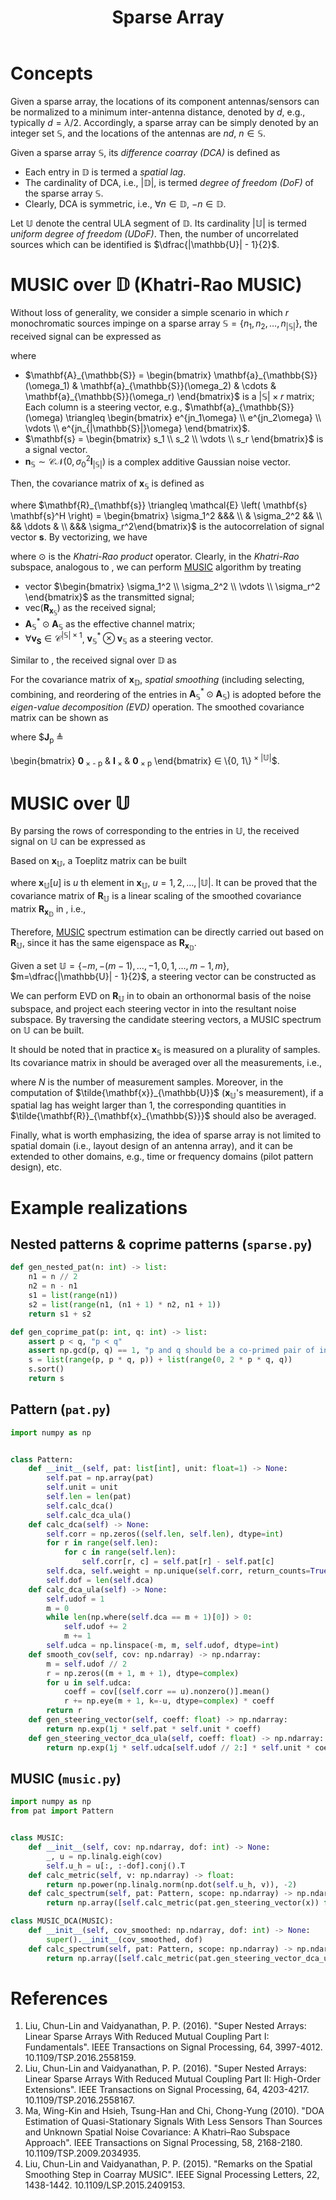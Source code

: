 #+TITLE: Sparse Array

* Concepts
Given a sparse array, the locations of its component antennas/sensors can be normalized to a minimum inter-antenna distance, denoted by $d$, e.g., typically $d = \lambda / 2$. Accordingly, a sparse array can be simply denoted by an integer set $\mathbb{S}$, and the locations of the antennas are $nd$, $n \in \mathbb{S}$.

Given a sparse array $\mathbb{S}$, its /difference coarray (DCA)/ is defined as
\begin{align*}
  \mathbb{D} \triangleq \{n_1 - n_2 \mid n_1, n_2 \in \mathbb{S}\}.
\end{align*}
- Each entry in $\mathbb{D}$ is termed a /spatial lag/.
- The cardinality of DCA, i.e., $|\mathbb{D}|$, is termed /degree of freedom (DoF)/ of the sparse array $\mathbb{S}$.
- Clearly, DCA is symmetric, i.e., $\forall n \in \mathbb{D}$, $-n \in \mathbb{D}$.

Let $\mathbb{U}$ denote the central ULA segment of $\mathbb{D}$. Its cardinality $|\mathbb{U}|$ is termed /uniform degree of freedom (UDoF)/. Then, the number of uncorrelated sources which can be identified is $\dfrac{|\mathbb{U}| - 1}{2}$.
* MUSIC over $\mathbb{D}$ (Khatri-Rao MUSIC)
Without loss of generality, we consider a simple scenario in which $r$ monochromatic sources impinge on a sparse array $\mathbb{S} = \{n_1, n_2, \ldots, n_{|\mathbb{S}|}\}$, the received signal can be expressed as
\begin{align}
  \mathbf{x}_{\mathbb{S}} = \mathbf{A}_{\mathbb{S}} \mathbf{s} + \mathbf{n}_{\mathbb{S}}, \label{eq:xs}
\end{align}
where
- $\mathbf{A}_{\mathbb{S}} = \begin{bmatrix}
  \mathbf{a}_{\mathbb{S}}(\omega_1) & \mathbf{a}_{\mathbb{S}}(\omega_2) & \cdots & \mathbf{a}_{\mathbb{S}}(\omega_r)
  \end{bmatrix}$ is a $|\mathbb{S}| \times r$ matrix; Each column is a steering vector, e.g., $\mathbf{a}_{\mathbb{S}}(\omega) \triangleq \begin{bmatrix} e^{jn_1\omega} \\ e^{jn_2\omega} \\ \vdots \\ e^{jn_{|\mathbb{S}|}\omega} \end{bmatrix}$.
- $\mathbf{s} = \begin{bmatrix} s_1 \\ s_2 \\ \vdots \\ s_r \end{bmatrix}$ is a signal vector.
- $\mathbf{n}_{\mathbb{S}} \sim \mathcal{CN}\left(0, \sigma_0^2 \mathbf{I}_{|\mathbb{S}|} \right)$ is a complex additive Gaussian noise vector.

Then, the covariance matrix of $\mathbf{x}_{\mathbb{S}}$ is defined as
\begin{align}
  \mathbf{R}_{\mathbf{x}_{\mathbb{S}}} &\triangleq \mathcal{E} \left( \mathbf{x}_{\mathbb{S}} \mathbf{x}_{\mathbb{S}}^H \right) \label{eq:cov} \\
                                       &= \mathbf{A}_{\mathbb{S}} \mathbf{R}_{\mathbf{s}} \mathbf{A}_{\mathbb{S}}^H + \sigma_0^2 \mathbf{I}_{|\mathbb{S}|}
\end{align}
where $\mathbf{R}_{\mathbf{s}} \triangleq \mathcal{E} \left( \mathbf{s} \mathbf{s}^H \right) = \begin{bmatrix} \sigma_1^2 &&& \\ & \sigma_2^2 && \\ && \ddots & \\ &&& \sigma_r^2\end{bmatrix}$ is the autocorrelation of signal vector $\mathbf{s}$. By vectorizing, we have
\begin{align}
\text{vec}\left( \mathbf{R}_{\mathbf{x}_{\mathbb{S}}} \right) = \left( \mathbf{A}_{\mathbb{S}}^{*} \odot \mathbf{A}_{\mathbb{S}} \right) \begin{bmatrix} \sigma_1^2 \\ \sigma_2^2 \\ \vdots \\ \sigma_r^2 \end{bmatrix} + \sigma_0^2 \text{vec} \left(\mathbf{I}_{|\mathbb{S}|}\right), \label{eq:xkrs}
\end{align}
where $\odot$ is the /Khatri-Rao product/ operator. Clearly, in the /Khatri-Rao/ subspace, analogous to \eqref{eq:xs}, we can perform [[file:music.org][MUSIC]] algorithm by treating
- vector $\begin{bmatrix} \sigma_1^2 \\ \sigma_2^2 \\ \vdots \\ \sigma_r^2 \end{bmatrix}$ as the transmitted signal;
- $\text{vec}\left( \mathbf{R}_{\mathbf{x}_{\mathbb{S}}} \right)$ as the received signal;
- $\mathbf{A}_{\mathbb{S}}^{*} \odot \mathbf{A}_{\mathbb{S}}$ as the effective channel matrix;
- $\forall \mathbf{v}_{\mathbf{S}} \in \mathcal{C}^{|\mathbb{S}| \times 1}$, $\mathbf{v}_{\mathbb{S}}^{*} \otimes \mathbf{v}_{\mathbb{S}}$ as a steering vector.

Similar to \eqref{eq:xkrs}, the received signal over $\mathbb{D}$ as
\begin{align}
\mathbf{x}_{\mathbb{D}} = \mathbf{A}_{\mathbb{D}} \begin{bmatrix} \sigma_1^2 \\ \sigma_2^2 \\ \vdots \\ \sigma_r^2 \end{bmatrix} + \sigma_0^2 \mathbf{e}. \label{eq:xd}
\end{align}
For the covariance matrix of $\mathbf{x}_{\mathbb{D}}$, /spatial smoothing/ (including selecting, combining, and reordering of the entries in $\mathbf{A}_{\mathbb{S}}^{*} \odot \mathbf{A}_{\mathbb{S}}$) is adopted before the /eigen-value decomposition (EVD)/ operation. The smoothed covariance matrix can be shown as
\begin{align}
\mathbf{R}_{\mathbf{x}_{\mathbb{D}}} \triangleq \frac{2}{|\mathbb{U}|+1} \sum_{p=0}^{\frac{|\mathbb{U}|-1}{2}} \mathbf{J}_p \mathbf{x}_{\mathbb{D}} \mathbf{x}_{\mathbb{D}}^H \mathbf{J}_p^H, \label{eq:smoothed-cov}
\end{align}
where $\mathbf{J}_p \triangleq 
\begin{bmatrix}
\mathbf{0}_{\frac{|\mathbb{U}|+1}{2} \times \frac{|\mathbb{U}|-1}{2} - p} & \mathbf{I}_{\frac{|\mathbb{U}|+1}{2} \times \frac{|\mathbb{U}|+1}{2}} & \mathbf{0}_{\frac{|\mathbb{U}|+1}{2} \times p}
\end{bmatrix} \in \{0, 1\}^{\frac{|\mathbb{U}|+1}{2} \times |\mathbb{U}|}$.

* MUSIC over $\mathbb{U}$
By parsing the rows of \eqref{eq:xd} corresponding to the entries in $\mathbb{U}$, the received signal on $\mathbb{U}$ can be expressed as
\begin{align}
\mathbf{x}_{\mathbb{U}} = \mathbf{A}_{\mathbb{U}} \begin{bmatrix} \sigma_1^2 \\ \sigma_2^2 \\ \vdots \\ \sigma_r^2 \end{bmatrix} + \sigma_0^2 \mathbf{e}^\prime. \label{eq:xu}
\end{align}

Based on $\mathbf{x}_{\mathbb{U}}$, a Toeplitz matrix can be built
\begin{align}
\mathbf{R}_{\mathbb{U}} \triangleq \begin{bmatrix}
\mathbf{x}_{\mathbb{U}}\left[\frac{|\mathbb{U}|+1}{2}\right] & \mathbf{x}_{\mathbb{U}}\left[\frac{|\mathbb{U}|-1}{2}\right] & \cdots & \mathbf{x}_{\mathbb{U}}[1] \\
\mathbf{x}_{\mathbb{U}}\left[\frac{|\mathbb{U}|+3}{2}\right] & \mathbf{x}_{\mathbb{U}}\left[\frac{|\mathbb{U}|+1}{2}\right] & \cdots & \mathbf{x}_{\mathbb{U}}[2] \\
⋮ & ⋮ & ⋱ & ⋮ \\
\mathbf{x}_{\mathbb{U}}\left[|\mathbb{U}|\right] & \mathbf{x}_{\mathbb{U}}\left[|\mathbb{U}|-1\right] & \cdots & \mathbf{x}_{\mathbb{U}}\left[\frac{|\mathbb{U}|+1}{2}\right]
\end{bmatrix}, \label{eq:ru}
\end{align}
where $\mathbf{x}_{\mathbb{U}}[u]$ is $u$ th element in $\mathbf{x}_{\mathbb{U}}$, $u = 1, 2, …, |\mathbb{U}|$. It can be proved that the covariance matrix of $\mathbf{R}_{\mathbb{U}}$ is a linear scaling of the smoothed covariance matrix $\mathbf{R}_{\mathbf{x}_{\mathbb{D}}}$ in \eqref{eq:smoothed-cov}, i.e.,
\begin{align*}
\mathbf{R}_{\mathbb{U}} \mathbf{R}_{\mathbb{U}}^H = \frac{|\mathbb{U}|+1}{2} \mathbf{R}_{\mathbf{x}_{\mathbb{D}}}.
\end{align*}
Therefore, [[file:music.org][MUSIC]] spectrum estimation can be directly carried out based on $\mathbf{R}_{\mathbb{U}}$, since it has the same eigenspace as $\mathbf{R}_{\mathbf{x}_{\mathbb{D}}}$.

Given a set $\mathbb{U} = \left\{-m, -(m-1), …, -1, 0, 1, …, m-1, m\right\}$, $m=\dfrac{|\mathbb{U}| - 1}{2}$, a steering vector can be constructed as
\begin{align}
\mathbf{a}_{\mathbb{U}}(\omega) = \begin{bmatrix}
1 \\
e^{j\omega} \\
⋮ \\
e^{j(m-1)\omega} \\
e^{jm\omega}
\end{bmatrix}. \label{eq:vu}
\end{align}
We can perform EVD on $\mathbf{R}_{\mathbb{U}}$ in \eqref{eq:ru} to obain an orthonormal basis of the noise subspace, and project each steering vector in \eqref{eq:vu} into the resultant noise subspace. By traversing the candidate steering vectors, a MUSIC spectrum on $\mathbb{U}$ can be built.

It should be noted that in practice $\mathbf{x}_{\mathbb{S}}$ is measured on a plurality of samples. Its covariance matrix in \eqref{eq:cov} should be averaged over all the measurements, i.e.,
\begin{align}
\tilde{\mathbf{R}}_{\mathbf{x}_{\mathbb{S}}} = \frac{1}{N} \sum_{n=1}^N \tilde{\mathbf{x}}_{\mathbb{S}}(n) \tilde{\mathbf{x}}_{\mathbb{S}}^H(n),
\end{align}
where $N$ is the number of measurement samples. Moreover, in the computation of $\tilde{\mathbf{x}}_{\mathbb{U}}$ ($\mathbf{x}_{\mathbb{U}}$'s measurement), if a spatial lag has weight larger than 1, the corresponding quantities in $\tilde{\mathbf{R}}_{\mathbf{x}_{\mathbb{S}}}$ should also be averaged.

Finally, what is worth emphasizing, the idea of sparse array is not limited to spatial domain (i.e., layout design of an antenna array), and it can be extended to other domains, e.g., time or frequency domains (pilot pattern design), etc.

* Example realizations
** Nested patterns & coprime patterns (=sparse.py=)
#+begin_src python
  def gen_nested_pat(n: int) -> list:
      n1 = n // 2
      n2 = n - n1
      s1 = list(range(n1))
      s2 = list(range(n1, (n1 + 1) * n2, n1 + 1))
      return s1 + s2

  def gen_coprime_pat(p: int, q: int) -> list:
      assert p < q, "p < q"
      assert np.gcd(p, q) == 1, "p and q should be a co-primed pair of integers."
      s = list(range(p, p * q, p)) + list(range(0, 2 * p * q, q))
      s.sort()
      return s
#+end_src
** Pattern (=pat.py=)
#+begin_src python
  import numpy as np


  class Pattern:
      def __init__(self, pat: list[int], unit: float=1) -> None:
          self.pat = np.array(pat)
          self.unit = unit
          self.len = len(pat)
          self.calc_dca()
          self.calc_dca_ula()
      def calc_dca(self) -> None:
          self.corr = np.zeros((self.len, self.len), dtype=int)
          for r in range(self.len):
              for c in range(self.len):
                  self.corr[r, c] = self.pat[r] - self.pat[c]
          self.dca, self.weight = np.unique(self.corr, return_counts=True)
          self.dof = len(self.dca)
      def calc_dca_ula(self) -> None:
          self.udof = 1
          m = 0
          while len(np.where(self.dca == m + 1)[0]) > 0:
              self.udof += 2
              m += 1
          self.udca = np.linspace(-m, m, self.udof, dtype=int)
      def smooth_cov(self, cov: np.ndarray) -> np.ndarray:
          m = self.udof // 2
          r = np.zeros((m + 1, m + 1), dtype=complex)
          for u in self.udca:
              coeff = cov[(self.corr == u).nonzero()].mean()
              r += np.eye(m + 1, k=-u, dtype=complex) * coeff
          return r
      def gen_steering_vector(self, coeff: float) -> np.ndarray:
          return np.exp(1j * self.pat * self.unit * coeff)
      def gen_steering_vector_dca_ula(self, coeff: float) -> np.ndarray:
          return np.exp(1j * self.udca[self.udof // 2:] * self.unit * coeff)
#+end_src
** MUSIC (=music.py=)
#+begin_src python
  import numpy as np
  from pat import Pattern


  class MUSIC:
      def __init__(self, cov: np.ndarray, dof: int) -> None:
          _, u = np.linalg.eigh(cov)
          self.u_h = u[:, :-dof].conj().T
      def calc_metric(self, v: np.ndarray) -> float:
          return np.power(np.linalg.norm(np.dot(self.u_h, v)), -2)
      def calc_spectrum(self, pat: Pattern, scope: np.ndarray) -> np.ndarray:
          return np.array([self.calc_metric(pat.gen_steering_vector(x)) for x in scope])

  class MUSIC_DCA(MUSIC):
      def __init__(self, cov_smoothed: np.ndarray, dof: int) -> None:
          super().__init__(cov_smoothed, dof)
      def calc_spectrum(self, pat: Pattern, scope: np.ndarray) -> np.ndarray:
          return np.array([self.calc_metric(pat.gen_steering_vector_dca_ula(x)) for x in scope])
#+end_src
* References
1. Liu, Chun-Lin and Vaidyanathan, P. P. (2016). "Super Nested Arrays: Linear Sparse Arrays With Reduced Mutual Coupling Part I: Fundamentals". IEEE Transactions on Signal Processing, 64, 3997-4012. 10.1109/TSP.2016.2558159.
2. Liu, Chun-Lin and Vaidyanathan, P. P. (2016). "Super Nested Arrays: Linear Sparse Arrays With Reduced Mutual Coupling Part II: High-Order Extensions". IEEE Transactions on Signal Processing, 64, 4203-4217. 10.1109/TSP.2016.2558167.
3. Ma, Wing-Kin and Hsieh, Tsung-Han and Chi, Chong-Yung (2010). "DOA Estimation of Quasi-Stationary Signals With Less Sensors Than Sources and Unknown Spatial Noise Covariance: A Khatri–Rao Subspace Approach". IEEE Transactions on Signal Processing, 58, 2168-2180. 10.1109/TSP.2009.2034935.
4. Liu, Chun-Lin and Vaidyanathan, P. P. (2015). "Remarks on the Spatial Smoothing Step in Coarray MUSIC". IEEE Signal Processing Letters, 22, 1438-1442. 10.1109/LSP.2015.2409153.
